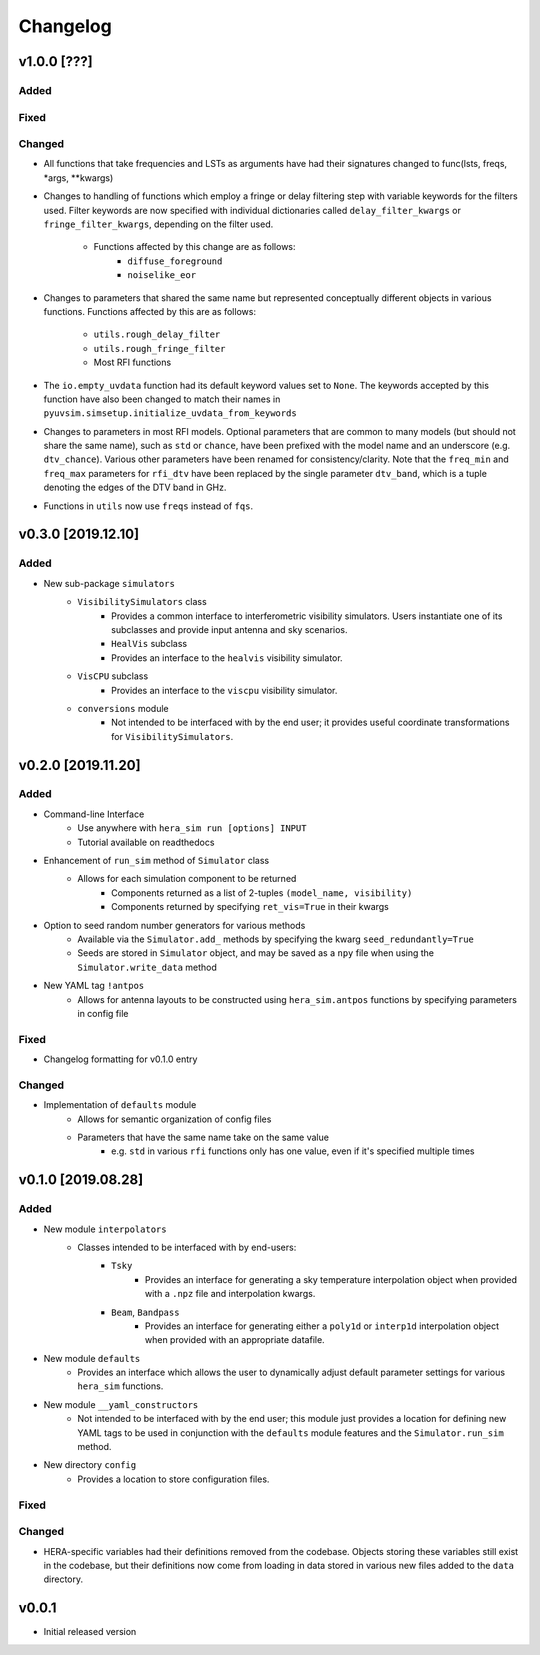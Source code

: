 =========
Changelog
=========

v1.0.0 [???]
============

Added
-----

Fixed
-----

Changed
-------

- All functions that take frequencies and LSTs as arguments have had \
  their signatures changed to func(lsts, freqs, \*args, \*\*kwargs)

- Changes to handling of functions which employ a fringe or delay \
  filtering step with variable keywords for the filters used. Filter \
  keywords are now specified with individual dictionaries called \
  ``delay_filter_kwargs`` or ``fringe_filter_kwargs``, depending on \
  the filter used.
   - Functions affected by this change are as follows:
      - ``diffuse_foreground``
      - ``noiselike_eor``

- Changes to parameters that shared the same name but represented \
  conceptually different objects in various functions. Functions \
  affected by this are as follows:
   - ``utils.rough_delay_filter``
   - ``utils.rough_fringe_filter``
   - Most RFI functions

- The ``io.empty_uvdata`` function had its default keyword values \
  set to ``None``. The keywords accepted by this function have also \
  been changed to match their names in \
  ``pyuvsim.simsetup.initialize_uvdata_from_keywords``

- Changes to parameters in most RFI models. Optional parameters that \
  are common to many models (but should not share the same name), such \
  as ``std`` or ``chance``, have been prefixed with the model name and \
  an underscore (e.g. ``dtv_chance``). Various other parameters have \
  been renamed for consistency/clarity. Note that the ``freq_min`` and \
  ``freq_max`` parameters for ``rfi_dtv`` have been replaced by the \
  single parameter ``dtv_band``, which is a tuple denoting the edges of \
  the DTV band in GHz.

- Functions in ``utils`` now use ``freqs`` instead of ``fqs``.

v0.3.0 [2019.12.10]
===================

Added
-----
- New sub-package ``simulators``
    - ``VisibilitySimulators`` class
        - Provides a common interface to interferometric visibility simulators.
          Users instantiate one of its subclasses and provide input antenna and
          sky scenarios.
        - ``HealVis`` subclass
        - Provides an interface to the ``healvis`` visibility simulator.
    - ``VisCPU`` subclass
        - Provides an interface to the ``viscpu`` visibility simulator.
    - ``conversions`` module
        - Not intended to be interfaced with by the end user; it provides useful
          coordinate transformations for ``VisibilitySimulators``.

v0.2.0 [2019.11.20]
===================

Added
-----
- Command-line Interface
    - Use anywhere with ``hera_sim run [options] INPUT``
    - Tutorial available on readthedocs

- Enhancement of ``run_sim`` method of ``Simulator`` class
   - Allows for each simulation component to be returned
      - Components returned as a list of 2-tuples ``(model_name, visibility)``
      - Components returned by specifying ``ret_vis=True`` in their kwargs

- Option to seed random number generators for various methods
   - Available via the ``Simulator.add_`` methods by specifying the kwarg \
     ``seed_redundantly=True``
   - Seeds are stored in ``Simulator`` object, and may be saved as a ``npy`` \
     file when using the ``Simulator.write_data`` method

- New YAML tag ``!antpos``
   - Allows for antenna layouts to be constructed using ``hera_sim.antpos`` \
     functions by specifying parameters in config file

Fixed
-----

- Changelog formatting for v0.1.0 entry

Changed
-------

- Implementation of ``defaults`` module
   - Allows for semantic organization of config files
   - Parameters that have the same name take on the same value
      - e.g. ``std`` in various ``rfi`` functions only has one value, even if \
        it's specified multiple times

v0.1.0 [2019.08.28]
===================

Added
-----

- New module ``interpolators``
   - Classes intended to be interfaced with by end-users:
      - ``Tsky``
         - Provides an interface for generating a sky temperature \
           interpolation object when provided with a ``.npz`` file \
           and interpolation kwargs.
      - ``Beam``, ``Bandpass``
         - Provides an interface for generating either a ``poly1d`` or \
           ``interp1d`` interpolation object when provided with an \
           appropriate datafile.

- New module ``defaults``
   - Provides an interface which allows the user to dynamically adjust \
     default parameter settings for various ``hera_sim`` functions.

- New module ``__yaml_constructors``
   - Not intended to be interfaced with by the end user; this module just \
     provides a location for defining new YAML tags to be used in conjunction \
     with the ``defaults`` module features and the ``Simulator.run_sim`` method.

- New directory ``config``
   - Provides a location to store configuration files.

Fixed
-----

Changed
-------

- HERA-specific variables had their definitions removed from the codebase.
  Objects storing these variables still exist in the codebase, but their
  definitions now come from loading in data stored in various new files
  added to the ``data`` directory.

v0.0.1
======

- Initial released version
